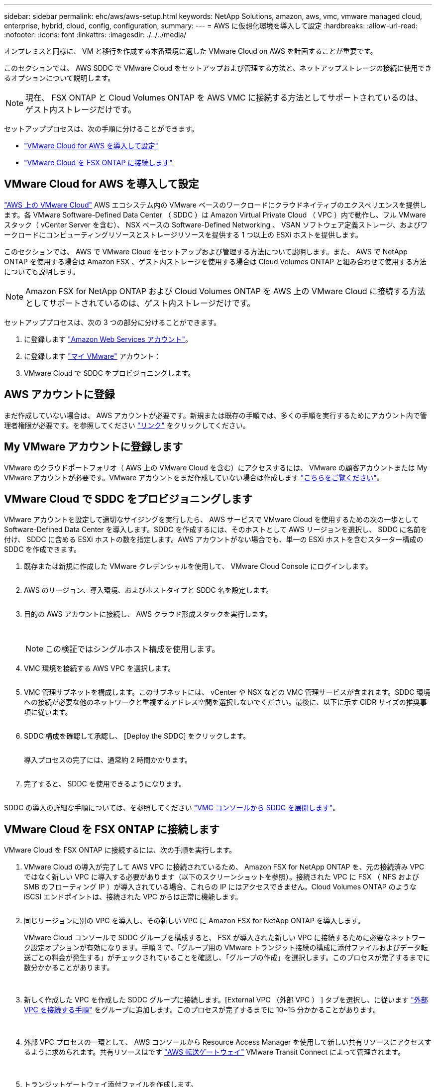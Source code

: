 ---
sidebar: sidebar 
permalink: ehc/aws/aws-setup.html 
keywords: NetApp Solutions, amazon, aws, vmc, vmware managed cloud, enterprise, hybrid, cloud, config, configuration, 
summary:  
---
= AWS に仮想化環境を導入して設定
:hardbreaks:
:allow-uri-read: 
:nofooter: 
:icons: font
:linkattrs: 
:imagesdir: ./../../media/


[role="lead"]
オンプレミスと同様に、 VM と移行を作成する本番環境に適した VMware Cloud on AWS を計画することが重要です。

このセクションでは、 AWS SDDC で VMware Cloud をセットアップおよび管理する方法と、ネットアップストレージの接続に使用できるオプションについて説明します。


NOTE: 現在、 FSX ONTAP と Cloud Volumes ONTAP を AWS VMC に接続する方法としてサポートされているのは、ゲスト内ストレージだけです。

セットアッププロセスは、次の手順に分けることができます。

* link:#deploy["VMware Cloud for AWS を導入して設定"]
* link:#connect["VMware Cloud を FSX ONTAP に接続します"]




== VMware Cloud for AWS を導入して設定

link:https://www.vmware.com/products/vmc-on-aws.html["AWS 上の VMware Cloud"] AWS エコシステム内の VMware ベースのワークロードにクラウドネイティブのエクスペリエンスを提供します。各 VMware Software-Defined Data Center （ SDDC ）は Amazon Virtual Private Cloud （ VPC ）内で動作し、フル VMware スタック（ vCenter Server を含む）、 NSX ベースの Software-Defined Networking 、 VSAN ソフトウェア定義ストレージ、およびワークロードにコンピューティングリソースとストレージリソースを提供する 1 つ以上の ESXi ホストを提供します。

このセクションでは、 AWS で VMware Cloud をセットアップおよび管理する方法について説明します。また、 AWS で NetApp ONTAP を使用する場合は Amazon FSX 、ゲスト内ストレージを使用する場合は Cloud Volumes ONTAP と組み合わせて使用する方法についても説明します。


NOTE: Amazon FSX for NetApp ONTAP および Cloud Volumes ONTAP を AWS 上の VMware Cloud に接続する方法としてサポートされているのは、ゲスト内ストレージだけです。

セットアッププロセスは、次の 3 つの部分に分けることができます。

. に登録します link:https://aws.amazon.com/["Amazon Web Services アカウント"]。
. に登録します link:https://customerconnect.vmware.com/home["マイ VMware"] アカウント：
. VMware Cloud で SDDC をプロビジョニングします。




== AWS アカウントに登録

まだ作成していない場合は、 AWS アカウントが必要です。新規または既存の手順では、多くの手順を実行するためにアカウント内で管理者権限が必要です。を参照してください link:https://docs.aws.amazon.com/general/latest/gr/aws-security-credentials.html["リンク"] をクリックしてください。



== My VMware アカウントに登録します

VMware のクラウドポートフォリオ（ AWS 上の VMware Cloud を含む）にアクセスするには、 VMware の顧客アカウントまたは My VMware アカウントが必要です。VMware アカウントをまだ作成していない場合は作成します link:https://customerconnect.vmware.com/account-registration["こちらをご覧ください"]。



== VMware Cloud で SDDC をプロビジョニングします

VMware アカウントを設定して適切なサイジングを実行したら、 AWS サービスで VMware Cloud を使用するための次の一歩として Software-Defined Data Center を導入します。SDDC を作成するには、そのホストとして AWS リージョンを選択し、 SDDC に名前を付け、 SDDC に含める ESXi ホストの数を指定します。AWS アカウントがない場合でも、単一の ESXi ホストを含むスターター構成の SDDC を作成できます。

. 既存または新規に作成した VMware クレデンシャルを使用して、 VMware Cloud Console にログインします。
+
image:aws-config-1.png[""]

. AWS のリージョン、導入環境、およびホストタイプと SDDC 名を設定します。
+
image:aws-config-2.png[""]

. 目的の AWS アカウントに接続し、 AWS クラウド形成スタックを実行します。
+
image:aws-config-3.png[""]
image:aws-config-4.png[""]
image:aws-config-5.png[""]
image:aws-config-6.png[""]

+

NOTE: この検証ではシングルホスト構成を使用します。

. VMC 環境を接続する AWS VPC を選択します。
+
image:aws-config-7.png[""]

. VMC 管理サブネットを構成します。このサブネットには、 vCenter や NSX などの VMC 管理サービスが含まれます。SDDC 環境への接続が必要な他のネットワークと重複するアドレス空間を選択しないでください。最後に、以下に示す CIDR サイズの推奨事項に従います。
+
image:aws-config-8.png[""]

. SDDC 構成を確認して承認し、 [Deploy the SDDC] をクリックします。
+
image:aws-config-9.png[""]

+
導入プロセスの完了には、通常約 2 時間かかります。

+
image:aws-config-10.png[""]

. 完了すると、 SDDC を使用できるようになります。
+
image:aws-config-11.png[""]



SDDC の導入の詳細な手順については、を参照してください link:https://docs.vmware.com/en/VMware-Cloud-on-AWS/services/com.vmware.vmc-aws-operations/GUID-EF198D55-03E3-44D1-AC48-6E2ABA31FF02.html["VMC コンソールから SDDC を展開します"]。



== VMware Cloud を FSX ONTAP に接続します

VMware Cloud を FSX ONTAP に接続するには、次の手順を実行します。

. VMware Cloud の導入が完了して AWS VPC に接続されているため、 Amazon FSX for NetApp ONTAP を、元の接続済み VPC ではなく新しい VPC に導入する必要があります（以下のスクリーンショットを参照）。接続された VPC に FSX （ NFS および SMB のフローティング IP ）が導入されている場合、これらの IP にはアクセスできません。Cloud Volumes ONTAP のような iSCSI エンドポイントは、接続された VPC からは正常に機能します。
+
image:aws-connect-fsx-1.png[""]

. 同じリージョンに別の VPC を導入し、その新しい VPC に Amazon FSX for NetApp ONTAP を導入します。
+
VMware Cloud コンソールで SDDC グループを構成すると、 FSX が導入された新しい VPC に接続するために必要なネットワーク設定オプションが有効になります。手順 3 で、「グループ用の VMware トランジット接続の構成に添付ファイルおよびデータ転送ごとの料金が発生する」がチェックされていることを確認し、「グループの作成」を選択します。このプロセスが完了するまでに数分かかることがあります。

+
image:aws-connect-fsx-2.png[""]
image:aws-connect-fsx-3.png[""]
image:aws-connect-fsx-4.png[""]

. 新しく作成した VPC を作成した SDDC グループに接続します。[External VPC （外部 VPC ） ] タブを選択し、に従います link:https://docs.vmware.com/en/VMware-Cloud-on-AWS/services/com.vmware.vmc-aws-operations/GUID-A3D03968-350E-4A34-A53E-C0097F5F26A9.html["外部 VPC を接続する手順"] をグループに追加します。このプロセスが完了するまでに 10~15 分かかることがあります。
+
image:aws-connect-fsx-5.png[""]
image:aws-connect-fsx-6.png[""]

. 外部 VPC プロセスの一環として、 AWS コンソールから Resource Access Manager を使用して新しい共有リソースにアクセスするように求められます。共有リソースはです link:https://aws.amazon.com/transit-gateway["AWS 転送ゲートウェイ"] VMware Transit Connect によって管理されます。
+
image:aws-connect-fsx-7.png[""]
image:aws-connect-fsx-8.png[""]

. トランジットゲートウェイ添付ファイルを作成します。
+
image:aws-connect-fsx-9.png[""]

. VMC コンソールに戻り、 VPC 接続を受け入れます。この処理が完了するまでに約 10 分かかることがあります。
+
image:aws-connect-fsx-10.png[""]

. [External VPC （外部 VPC ） ] タブで、 [Routes] 列の編集アイコンをクリックし、次の必要なルートを追加します。
+
** NetApp ONTAP の Amazon FSX のフローティング IP 範囲のルート link:https://docs.aws.amazon.com/fsx/latest/ONTAPGuide/supported-fsx-clients.html["フローティング IP"]。
** Cloud Volumes ONTAP のフローティング IP 範囲のルート（該当する場合）。
** 新しく作成される外部 VPC アドレススペースのルート。
+
image:aws-connect-fsx-11.png[""]



. 最後に、双方向トラフィックを許可します link:https://docs.vmware.com/en/VMware-Cloud-on-AWS/services/com.vmware.vmc-aws-operations/GUID-DE330202-D63D-408A-AECF-7CDC6ADF7EAC.html["ファイアウォールルール"] FSX/CVO へのアクセスに必要です。以下の手順に従ってください link:https://docs.vmware.com/en/VMware-Cloud-on-AWS/services/com.vmware.vmc-aws-operations/GUID-DE330202-D63D-408A-AECF-7CDC6ADF7EAC.html["詳細な手順"] SDDC ワークロード接続用のコンピューティングゲートウェイファイアウォールルール用。
+
image:aws-connect-fsx-12.png[""]

. 管理ゲートウェイとコンピューティングゲートウェイの両方にファイアウォールグループを設定したら、次の手順で vCenter にアクセスできます。
+
image:aws-connect-fsx-13.png[""]



次の手順では、 Amazon FSX ONTAP または Cloud Volumes ONTAP が要件に応じて設定されていること、およびストレージコンポーネントを VSAN からオフロードして導入を最適化するようにボリュームがプロビジョニングされていることを確認します。
